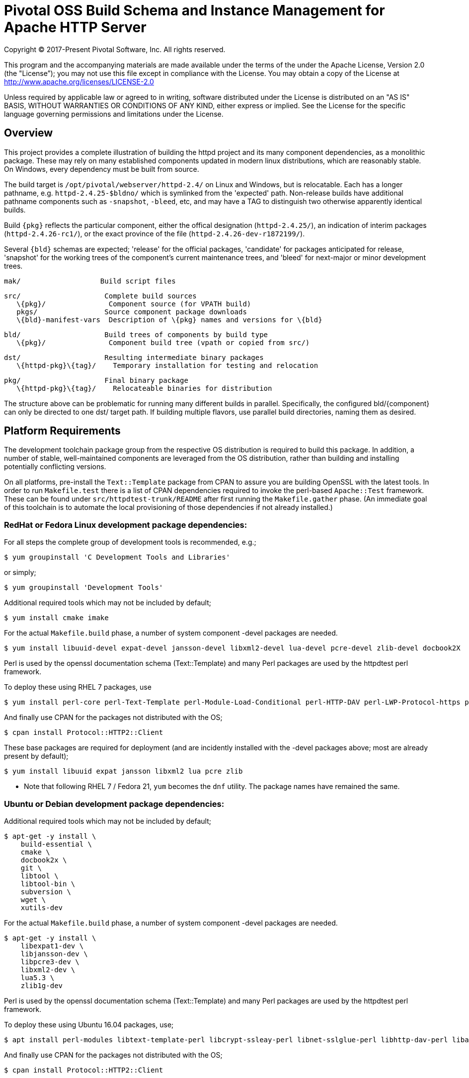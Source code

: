 = Pivotal OSS Build Schema and Instance Management for Apache HTTP Server

Copyright (C) 2017-Present Pivotal Software, Inc. All rights reserved.

This program and the accompanying materials are made available under
the terms of the under the Apache License, Version 2.0 (the "License”);
you may not use this file except in compliance with the License.
You may obtain a copy of the License at
http://www.apache.org/licenses/LICENSE-2.0

Unless required by applicable law or agreed to in writing, software
distributed under the License is distributed on an "AS IS" BASIS,
WITHOUT WARRANTIES OR CONDITIONS OF ANY KIND, either express or implied.
See the License for the specific language governing permissions and
limitations under the License.

== Overview

This project provides a complete illustration of building
the httpd project and its many component dependencies, as
a monolithic package. These may rely on many established
components updated in modern linux distributions, which
are reasonably stable. On Windows, every dependency must
be built from source.

The build target is `/opt/pivotal/webserver/httpd-2.4/`
on Linux and Windows, but is relocatable. Each has a
longer pathname, e.g. `httpd-2.4.25-$bldno/` which is
symlinked from the 'expected' path. Non-release builds
have additional pathname components such as `-snapshot`,
`-bleed`, etc, and may have a TAG to distinguish two
otherwise apparently identical builds.

Build `\{pkg}` reflects the particular component, either
the offical designation (`httpd-2.4.25/`), an indication
of interim packages (`httpd-2.4.26-rc1/`), or the exact
province of the file (`httpd-2.4.26-dev-r1872199/`).

Several `\{bld}` schemas are expected; 'release' for the
official packages, 'candidate' for packages anticipated
for release, 'snapshot' for the working trees of the
component's current maintenance trees, and 'bleed' for
next-major or minor development trees.

 mak/                   Build script files

 src/                    Complete build sources
    \{pkg}/               Component source (for VPATH build)
    pkgs/                Source component package downloads
    \{bld}-manifest-vars  Description of \{pkg} names and versions for \{bld}

 bld/                    Build trees of components by build type
    \{pkg}/               Component build tree (vpath or copied from src/)

 dst/                    Resulting intermediate binary packages
    \{httpd-pkg}\{tag}/    Temporary installation for testing and relocation

 pkg/                    Final binary package
    \{httpd-pkg}\{tag}/    Relocateable binaries for distribution

The structure above can be problematic for running many
different builds in parallel. Specifically, the configured
bld/\{component}  can only be directed to one dst/ target
path. If building multiple flavors, use parallel build
directories, naming them as desired. 

== Platform Requirements

The development toolchain package group from the respective OS distribution
is required to build this package. In addition, a number of stable,
well-maintained components are leveraged from the OS distribution, rather than
building and installing potentially conflicting versions.

On all platforms, pre-install the `Text::Template` package from CPAN to assure
you are building OpenSSL with the latest tools. In order to run `Makefile.test`
there is a list of CPAN dependencies required to invoke the perl-based
`Apache::Test` framework. These can be found under `src/httpdtest-trunk/README`
after first running the `Makefile.gather` phase. (An immediate goal of this
toolchain is to automate the local provisioning of those dependencies if not
already installed.)

=== RedHat or Fedora Linux development package dependencies:

For all steps the complete group of development tools is recommended, e.g.;

 $ yum groupinstall 'C Development Tools and Libraries'

or simply;

 $ yum groupinstall 'Development Tools'

Additional required tools which may not be included by default;

 $ yum install cmake imake

For the actual `Makefile.build` phase, a number of system component -devel
packages are needed.

 $ yum install libuuid-devel expat-devel jansson-devel libxml2-devel lua-devel pcre-devel zlib-devel docbook2X

Perl is used by the openssl documentation schema (Text::Template)
and many Perl packages are used by the httpdtest perl framework.

To deploy these using RHEL 7 packages, use

 $ yum install perl-core perl-Text-Template perl-Module-Load-Conditional perl-HTTP-DAV perl-LWP-Protocol-https perl-AnyEvent-HTTP perl-Crypt-SSLeay perl-Net-SSLGlue perl-DateTime perl-Module-Build-Tiny perl-Test-LeakTrace perl-Test-TCP

And finally use CPAN for the packages not distributed with the OS; 

 $ cpan install Protocol::HTTP2::Client

These base packages are required for deployment (and are incidently installed
with the -devel packages above; most are already present by default);

 $ yum install libuuid expat jansson libxml2 lua pcre zlib 

* Note that following RHEL 7 / Fedora 21, `yum` becomes the `dnf` utility.
The package names have remained the same.

=== Ubuntu or Debian development package dependencies:

Additional required tools which may not be included by default;

 $ apt-get -y install \
     build-essential \
     cmake \
     docbook2x \
     git \
     libtool \
     libtool-bin \
     subversion \
     wget \
     xutils-dev

For the actual `Makefile.build` phase, a number of system component -devel
packages are needed.

 $ apt-get -y install \
     libexpat1-dev \
     libjansson-dev \
     libpcre3-dev \
     libxml2-dev \
     lua5.3 \
     zlib1g-dev

Perl is used by the openssl documentation schema (Text::Template)
and many Perl packages are used by the httpdtest perl framework.

To deploy these using Ubuntu 16.04 packages, use;

 $ apt install perl-modules libtext-template-perl libcrypt-ssleay-perl libnet-sslglue-perl libhttp-dav-perl libanyevent-http-perl libdatetime-perl libmodule-build-perl libmodule-build-tiny-perl libtest-leaktrace-perl libtest-tcp-perl

And finally use CPAN for the packages not distributed with the OS; 

 $ cpan install Protocol::HTTP2::Client

These base packages are required for deployment (and are incidently installed
with the -devel packages above; most are already present by default);

 $ apt-get -y install libexpat1 libjansson4 libpcre3 libxml2 liblua5.3-0 

=== Microsoft Windows dependencies

 . Microsoft Visual Studio 2017 or 2015
 . NASM Assembler
 . ActiveState or Strawberry Perl
 . unxutils or gnuwin32 Windows-native unix command line tools 
(Note mingw and cygwin are not supported)
 . Info-zip command line zip
 . curl and awk (or name gawk from unxutils as awk)
 . Subversion and GIT command line tools

== Phase 1: Gather Sources

 $ cd src/
 $ make -f ../mak/Makefile.gather [BLD=\{type}] [GRP=complete]

BLD defines the build type: release - candidate - snapshot - bleed
(case sensitive) where release is the default.

Gathers source code packages or (source checkouts) for all packages
into the source tree, and generates a version and directory name manifest.

This will gather all components if GRP=complete is specified, otherwise
the linux system package sources of expat, lua, pcre, libxml2 and zlib
will not be gathered or compiled.

Each component is designed for persistence, if from git or svn it performs
a fetch / update, if from a most recent release package, it fetches and
unpacks the package. The source directory tree is designed for parallelism,
the different build types may coexist in the same source tree.

This makefile is run first from the source directory root (e.g. `src/`),
and must be performed only upon updates to the source packages.
The resulting manifest can be compared to the previously created manifest
to determine if the sources have been updated.

`Makefile.preconfig` should follow immediately when the manifest changes.

== Phase 2: Preconfigure Sources

 $ cd src/
 $ make -f ../mak/Makefile.preconfig [BLD=\{type}]

Prepare configuration scripts of packages, particularly from source control
where autoconf etc have not been invoked yet.

This makefile is run after `Makefile.gather` from the source directory root,
and must be performed following updates to the source packages as indicated
by manifest changes. Only source code packages corresponding to the specific
BLD target are updated.

The result of this step is suitable for archive, or escrow and distribution
to multiple build systems, beginning at the `Makefile.build` step.

== Phase 3: Build Sources

 $ cd bld/
 $ make -f ../mak/Makefile.build [BLD=\{type}] [TAG=\{-suffix}]

Build all components described by the manifest into the intermediate/
temporary installation tree, using that intermediate tree as the component
reference for later components.

TAG defines the target directory and package name suffix such as a datestamp,
checkout revision, or continuous build revision number. By default there is
no suffix tag.

This makefile is run after `Makefile.gather` and `Makefile.preconfig` and may
be based on a snapshot of the build tree from those two previous steps from
another continuous build job.

This makefile must be run from the build (not source) subdirectory, such
as `bld/`. The build tree uses the same component directory names as the
source tree. The components are initially installed into the DESTDIR
which is the `../dst/httpd` component directory name with the TAG variable
suffixed. SRCDIR references the source tree (typically `../src`) and would
typically not need to be overridden.

The TARGET directory, `/opt/pivotal/webserver/$(httpd_srcdir)$(TAG)` would
typically not be overridden, and refers to the anticipated installation
path of the resulting package. Use this to ensure the generated suexec
binaries are recognized as valid.

== Phase 4: Test Source and Intermediate Installation

 $ cd bld/
 $ make -f ../mak/Makefile.test [BLD=\{type}] [TAG=\{-suffix}]

Test all components described by the manifest and the intermediate/
temporary installation httpd server.

This makefile must be run from the build (not source) subdirectory.
Where a component has an integrated test target these are processed
within the build tree. The Apache httpd perl test framework is invoked
against the intermediate installation in the $DESTDIR path.

== Phase 5: Package Installation Binaries

 $ cd pkg/
 $ make -f ../mak/Makefile.package [BLD=\{type}] [TAG=\{-suffix}]

Copy the intermediate/temporary installation httpd server and dependent
binaries into the `dst/webserver/` tree to rewrite configurations files and
scripts with as relocatable paths, add the instance management scripts,
split the debugging symbols from the binaries, and tar up the package.

This makefile is run from the `pkg` (not `src`, `bld` or `dst`) subdirectory.
Note that running this in the `dst` subdirectory will wipe out the last build
target directory; please use caution.

Distribute the resulting .tar.bz2 files as desired.

== Installation Phase ==

Installing these binaries to a target machine consists of untarring the package,
relocating references to the desired installation path and creating a symlink
to use as the 'generic' reference to the now-current httpd.

 $ mkdir -p /opt/pivotal/webserver
 $ cd /opt/pivotal/webserver
 $ tar -xjvf \{pkgname}
 $ ./httpd-2.4.29\{tag}/bin/fixrootpath.pl
 $ ln -sf httpd-2.4.29\{tag} httpd-2.4

Packages may be installed in parallel; in order to switch the running httpd
version, simply reassign the symlink to the desired version and restart the
server instances.

== Instance Creation ==

To create an instance /opt/pivotal/webserver/\{hostname}, use the following
commands;

 $ cd /opt/pivotal/webserver
 $ ./httpd-2.4/bin/newserver.pl --servername \{hostname}

The resulting directory includes `bin`, `conf`, `htdocs`, `cgi-bin`, `ssl`
and `logs` subdirectories. The `bin` directory includes an environment script
for consuming the instance's and then binaries distributed in `httpd-2.4/bin`,
as well as an httpd control script `httpdctl`.


